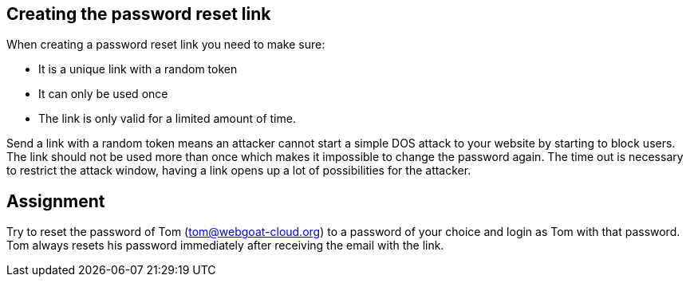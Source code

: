 == Creating the password reset link

When creating a password reset link you need to make sure:

- It is a unique link with a random token
- It can only be used once
- The link is only valid for a limited amount of time.

Send a link with a random token means an attacker cannot start a simple DOS attack to your website by starting to
block users. The link should not be used more than once which makes it impossible to change the password again.
The time out is necessary to restrict the attack window, having a link opens up a lot of possibilities for the attacker.

== Assignment

Try to reset the password of Tom (tom@webgoat-cloud.org) to a password of your choice and login as Tom with
that password.
Tom always resets his password immediately after receiving the email with the link.